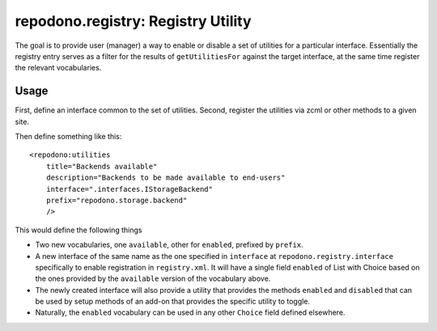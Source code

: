 ===================================
repodono.registry: Registry Utility
===================================

The goal is to provide user (manager) a way to enable or disable a set
of utilities for a particular interface.  Essentially the registry entry
serves as a filter for the results of ``getUtilitiesFor`` against the
target interface, at the same time register the relevant vocabularies.

Usage
-----

First, define an interface common to the set of utilities.
Second, register the utilities via zcml or other methods to a given
site.

Then define something like this::

    <repodono:utilities
        title="Backends available"
        description="Backends to be made available to end-users"
        interface=".interfaces.IStorageBackend"
        prefix="repodono.storage.backend"
        />

This would define the following things

- Two new vocabularies, one ``available``, other for ``enabled``,
  prefixed by ``prefix``.
- A new interface of the same name as the one specified in ``interface``
  at ``repodono.registry.interface`` specifically to enable registration
  in ``registry.xml``.  It will have a single field ``enabled`` of List
  with Choice based on the ones provided by the ``available`` version of
  the vocabulary above.
- The newly created interface will also provide a utility that provides
  the methods ``enabled`` and ``disabled`` that can be used by setup
  methods of an add-on that provides the specific utility to toggle.
- Naturally, the ``enabled`` vocabulary can be used in any other
  ``Choice`` field defined elsewhere.
